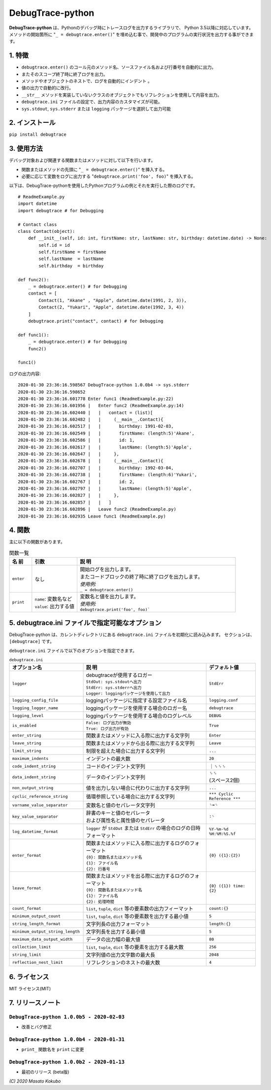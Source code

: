 #################
DebugTrace-python
#################

**DebugTrace-python** は、Pythonのデバッグ時にトレースログを出力するライブラリで、 Python 3.5以降に対応しています。
メソッドの開始箇所に "``_ = debugtrace.enter()``" を埋め込む事で、開発中のプログラムの実行状況を出力する事ができます。

1. 特徴
=======

* ``debugtrace.enter()`` のコール元のメソッド名、ソースファイル名および行番号を自動的に出力。
* またそのスコープ終了時に終了ログを出力。
* メソッドやオブジェクトのネストで、ログを自動的にインデント 。
* 値の出力で自動的に改行。
* ``__str__`` メソッドを実装していないクラスのオブジェクトでもリフレクションを使用して内容を出力。
* ``debugtrace.ini`` ファイルの設定で、出力内容のカスタマイズが可能。
* ``sys.stdout``, ``sys.stderr`` または ``logging`` パッケージを選択して出力可能

2. インストール
===============

``pip install debugtrace``

3. 使用方法
===========

デバッグ対象および関連する関数またはメソッドに対して以下を行います。

* 関数またはメソッドの先頭に "``_ = debugtrace.enter()``" を挿入する。
* 必要に応じて変数をログに出力する "``debugtrace.print('foo', foo)``" を挿入する。

以下は、DebugTrace-pythonを使用したPythonプログラムの例とそれを実行した際のログです。

::

    # ReadmeExample.py
    import datetime
    import debugtrace # for Debugging

    # Contact class
    class Contact(object):
        def __init__(self, id: int, firstName: str, lastName: str, birthday: datetime.date) -> None:
            self.id = id
            self.firstName = firstName
            self.lastName  = lastName
            self.birthday  = birthday

    def func2():
        _ = debugtrace.enter() # for Debugging
        contact = [
            Contact(1, "Akane" , "Apple", datetime.date(1991, 2, 3)),
            Contact(2, "Yukari", "Apple", datetime.date(1992, 3, 4))
        ]
        debugtrace.print("contact", contact) # for Debugging

    def func1():
        _ = debugtrace.enter() # for Debugging
        func2()

    func1()

ログの出力内容:
::

    2020-01-30 23:36:16.598567 DebugTrace-python 1.0.0b4 -> sys.stderr
    2020-01-30 23:36:16.598652 
    2020-01-30 23:36:16.601778 Enter func1 (ReadmeExample.py:22)
    2020-01-30 23:36:16.601956 |   Enter func2 (ReadmeExample.py:14)
    2020-01-30 23:36:16.602440 |   |   contact = (list)[
    2020-01-30 23:36:16.602482 |   |     (__main__.Contact){
    2020-01-30 23:36:16.602517 |   |       birthday: 1991-02-03,
    2020-01-30 23:36:16.602549 |   |       firstName: (length:5)'Akane',
    2020-01-30 23:36:16.602586 |   |       id: 1,
    2020-01-30 23:36:16.602617 |   |       lastName: (length:5)'Apple',
    2020-01-30 23:36:16.602647 |   |     },
    2020-01-30 23:36:16.602678 |   |     (__main__.Contact){
    2020-01-30 23:36:16.602707 |   |       birthday: 1992-03-04,
    2020-01-30 23:36:16.602738 |   |       firstName: (length:6)'Yukari',
    2020-01-30 23:36:16.602767 |   |       id: 2,
    2020-01-30 23:36:16.602797 |   |       lastName: (length:5)'Apple',
    2020-01-30 23:36:16.602827 |   |     },
    2020-01-30 23:36:16.602857 |   |   ]
    2020-01-30 23:36:16.602896 |   Leave func2 (ReadmeExample.py)
    2020-01-30 23:36:16.602935 Leave func1 (ReadmeExample.py)

4. 関数
=========================

主に以下の関数があります。

.. list-table:: 関数一覧
    :widths: 10, 20, 70
    :header-rows: 1

    * - 名 前
      - 引数
      - 説 明
    * - ``enter``
      - なし
      - | 開始ログを出力します。
        | またコードブロックの終了時に終了ログを出力します。
        | *使用例:*
        | ``_ = debugtrace.enter()``
    * - ``print``
      - | ``name``: 変数名など
        | ``value``: 出力する値
      - | 変数名と値を出力します。
        | *使用例:*
        | ``debugtrace.print('foo', foo)```


5. **debugtrace.ini** ファイルで指定可能なオプション
====================================================

DebugTrace-python は、カレントディレクトリにある ``debugtrace.ini`` ファイルを初期化に読み込みます。
セクションは、``[debugtrace]`` です。

``debugtrace.ini`` ファイルで以下のオプションを指定できます。

.. list-table:: ``debugtrace.ini``
    :widths: 30, 50, 20
    :header-rows: 1

    * - オプション名
      - 説 明
      - デフォルト値
    * - ``logger``
      - | debugtraceが使用するロガー
        | ``StdOut: sys.stdoutへ出力``
        | ``StdErr: sys.stderrへ出力``
        | ``Logger: loggingパッケージを使用して出力``
      - ``StdErr``
    * - ``logging_config_file``
      - loggingパッケージに指定する設定ファイル名
      - ``logging.conf``
    * - ``logging_logger_name``
      - loggingパッケージを使用する場合のロガー名
      - ``debugtrace``
    * - ``logging_level``
      - loggingパッケージを使用する場合のログレベル
      - ``DEBUG``
    * - ``is_enabled``
      - | ``False: ログ出力が無効``
        | ``True: ログ出力が有効``
      - ``True``
    * - ``enter_string``
      - 関数またはメソッドに入る際に出力する文字列
      - ``Enter``
    * - ``leave_string``
      - 関数またはメソッドから出る際に出力する文字列
      - ``Leave``
    * - ``limit_string``
      - 制限を超えた場合に出力する文字列
      - ``...``
    * - ``maximum_indents``
      - インデントの最大数
      - ``20``
    * - ``code_indent_string``
      - コードのインデント文字列
      - ｜␠␠␠
    * - ``data_indent_string``
      - データのインデント文字列
      - | ␠␠
        | (スペース2個)
    * - ``non_output_string``
      - 値を出力しない場合に代わりに出力する文字列
      - ``...``
    * - ``cyclic_reference_string``
      - 循環参照している場合に出力する文字列
      - ``*** Cyclic Reference ***``
    * - ``varname_value_separator``
      - 変数名と値のセパレータ文字列
      - ``␠=␠``
    * - ``key_value_separator``
      - | 辞書のキーと値のセパレータ
        | および属性名と属性値のセパレータ
      - ``:␠``
    * - ``log_datetime_format``
      - ``logger`` が ``StdOut`` または ``StdErr`` の場合のログの日時フォーマット
      - ``%Y-%m-%d %H:%M:%S.%f``
    * - ``enter_format``
      - | 関数またはメソッドに入る際に出力するログのフォーマット
        | ``{0}: 関数名またはメソッド名``
        | ``{1}: ファイル名``
        | ``{2}: 行番号``
      - ``{0} ({1}:{2})``
    * - ``leave_format``
      - | 関数またはメソッドを出る際に出力するログのフォーマット
        | ``{0}: 関数名またはメソッド名``
        | ``{1}: ファイル名``
        | ``{2}: 処理時間``
      - ``{0} ({1}) time: {2}``
    * - ``count_format``
      - ``list``, ``tuple``, ``dict`` 等の要素数の出力フィーマット
      - ``count:{}``
    * - ``minimum_output_count``
      - ``list``, ``tuple``, ``dict`` 等の要素数を出力する最小値
      - ``5``
    * - ``string_length_format``
      - 文字列長の出力フォーマット
      - ``length:{}``
    * - ``minimum_output_string_length``
      - 文字列長を出力する最小値
      - ``5``
    * - ``maximum_data_output_width``
      - データの出力幅の最大値
      - ``80``
    * - ``collection_limit``
      - ``list``, ``tuple``, ``dict`` 等の要素を出力する最大数
      - ``256``
    * - ``string_limit``
      - 文字列値の出力文字数の最大長
      - ``2048``
    * - ``reflection_nest_limit``
      - リフレクションのネストの最大数
      - ``4``

6. ライセンス
=============

MIT ライセンス(MIT)

7. リリースノート
==================

``DebugTrace-python 1.0.0b5 - 2020-02-03``
------------------------------------------

* 改善とバグ修正

``DebugTrace-python 1.0.0b4 - 2020-01-31``
------------------------------------------

* ``print_`` 関数名を ``print`` に変更

``DebugTrace-python 1.0.0b2 - 2020-01-13``
------------------------------------------

* 最初のリリース (beta版)

*(C) 2020 Masato Kokubo*
